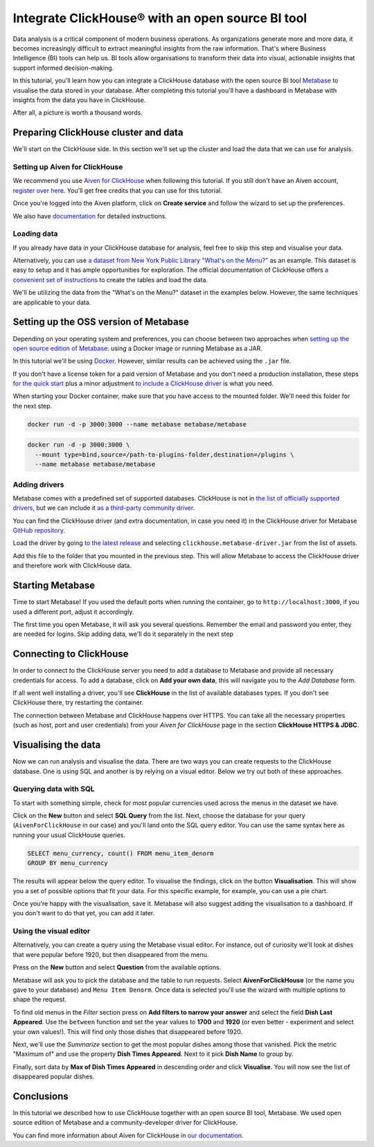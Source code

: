 Integrate ClickHouse®  with an open source BI tool
==================================================

Data analysis is a critical component of modern business operations. As organizations generate more and more data, it becomes increasingly difficult to extract meaningful insights from the raw information. That's where Business Intelligence (BI) tools can help us. BI tools allow organisations to transform their data into visual, actionable insights that support informed decision-making.

In this tutorial, you'll learn how you can integrate a ClickHouse database with the open source BI tool `Metabase <https://www.metabase.com/start/oss/>`_ to visualise the data stored in your database. After completing this tutorial you'll have a dashboard in Metabase with insights from the data you have in ClickHouse.

After all, a picture is worth a thousand words.

Preparing ClickHouse cluster and data
--------------------------------------

We'll start on the ClickHouse side. In this section we'll set up the cluster and load the data that we can use for analysis.

Setting up Aiven for ClickHouse
+++++++++++++++++++++++++++++++

We recommend you use `Aiven for ClickHouse <https://aiven.io/clickhouse>`_ when following this tutorial. If you still don't have an Aiven account, `register over here <https://console.aiven.io/signup>`_. You'll get free credits that you can use for this tutorial.

Once you're logged into the Aiven platform, click on **Create service** and follow the wizard to set up the preferences.


We also have `documentation <https://docs.aiven.io/docs/products/clickhouse/getting-started>`_  for detailed instructions.

Loading data
++++++++++++++
If you already have data in your ClickHouse database for analysis, feel free to skip this step and visualise your data.

Alternatively, you can use `a dataset from New York Public Library "What's on the Menu?" <http://menus.nypl.org/data>`_ as an example. This dataset is easy to setup and it has ample opportunities for exploration. The official documentation of ClickHouse offers `a convenient set of instructions <https://clickhouse.com/docs/en/getting-started/example-datasets/menus/>`_ to create the tables and load the data.

We'll be utilizing the data from the "What's on the Menu?" dataset in the examples below. However, the same techniques are applicable to your data.

.. image:: /images/tutorials/clickhouse-metabase/create.gif
   :alt: Animated GIF showing creation of a service

Setting up the OSS version of Metabase
------------------------------------------

Depending on your operating system and preferences, you can choose between two approaches when `setting up the open source edition of Metabase <https://www.metabase.com/start/oss/>`_: using a Docker image or running Metabase as a JAR.

In this tutorial we'll be using `Docker <https://www.docker.com/>`_. However, similar results can be achieved using the ``.jar`` file.

If you don't have a license token for a paid version of Metabase and you don't need a production installation, these steps `for the quick start <https://www.metabase.com/docs/latest/installation-and-operation/running-metabase-on-docker#open-source-quick-start>`_ plus a minor adjustment `to include a ClickHouse driver <https://www.metabase.com/docs/latest/installation-and-operation/running-metabase-on-docker#adding-external-dependencies-or-plugins>`_ is what you need.

When starting your Docker container, make sure that you have access to the mounted folder. We'll need this folder for the next step.

.. code:: bash

    docker run -d -p 3000:3000 --name metabase metabase/metabase

.. code:: bash

    docker run -d -p 3000:3000 \
      --mount type=bind,source=/path-to-plugins-folder,destination=/plugins \
      --name metabase metabase/metabase

.. image:: /images/tutorials/clickhouse-metabase/docker.gif
   :alt: Animated GIF showing pulling latest docker image and running it

Adding drivers
++++++++++++++
Metabase comes with a predefined set of supported databases. ClickHouse is not in `the list of officially supported drivers <https://www.metabase.com/docs/latest/databases/connecting#connecting-to-supported-databases>`_, but we can include it `as a third-party community driver <https://www.metabase.com/docs/latest/developers-guide/partner-and-community-drivers#community-drivers>`_.

You can find the ClickHouse driver (and extra documentation, in case you need it) in the ClickHouse driver for Metabase `GitHub repository <https://github.com/ClickHouse/metabase-clickhouse-driver>`_.

Load the driver by going `to the latest release <https://github.com/ClickHouse/metabase-clickhouse-driver/releases>`_ and selecting ``clickhouse.metabase-driver.jar`` from the list of assets.

.. image:: /images/tutorials/clickhouse-metabase/driver.gif
   :alt: Animated GIF showing loading the driver for ClickHouse Metabase from the GitHub page

Add this file to the folder that you mounted in the previous step. This will allow Metabase to access the ClickHouse driver and therefore work with ClickHouse data.

Starting Metabase
-----------------

Time to start Metabase! If you used the default ports when running the container, go to ``http://localhost:3000``, if you used a different port, adjust it accordingly.

The first time you open Metabase, it will ask you several questions. Remember the email and password you enter, they are needed for logins. Skip adding data, we'll do it separately in the next step

.. image:: /images/tutorials/clickhouse-metabase/start.gif
   :alt: Animated GIF showing the setup form of Metabase


Connecting to ClickHouse
----------------------------------

In order to connect to the ClickHouse server you need to add a database to Metabase and provide all necessary credentials for access. To add a database, click on **Add your own data**, this will navigate you to the *Add Database* form.

If all went well installing a driver, you'll see **ClickHouse** in the list of available databases types. If you don't see ClickHouse there, try restarting the container.

The connection between Metabase and ClickHouse happens over HTTPS. You can take all the necessary properties (such as host, port and user credentials) from your *Aiven for ClickHouse* page in the section **ClickHouse HTTPS & JDBC**.

.. image:: /images/tutorials/clickhouse-metabase/database.gif
   :alt: Animated GIF showing adding a database to Metabase


Visualising the data
----------------------------------

Now we can run analysis and visualise the data. There are two ways you can create requests to the ClickHouse database. One is using SQL and another is by relying on a visual editor. Below we try out both of these approaches.

Querying data with SQL
++++++++++++++++++++++

To start with something simple, check for most popular currencies used across the menus in the dataset we have.

Click on the **New** button and select **SQL Query** from the list. Next, choose the database for your query (``AivenForClickHouse`` in our case) and you'll land onto the SQL query editor. You can use the same syntax here as running your usual ClickHouse queries.

.. code:: sql

    SELECT menu_currency, count() FROM menu_item_denorm
    GROUP BY menu_currency

The results will appear below the query editor. To visualise the findings, click on the button **Visualisation**. This will show you a set of possible options that fit your data. For this specific example, for example, you can use a pie chart.

Once you're happy with the visualisation, save it. Metabase will also suggest adding the visualisation to a dashboard. If you don't want to do that yet, you can add it later.

.. image:: /images/tutorials/clickhouse-metabase/query1.gif
   :alt: Animated GIF showing creation of a new visualisation based on SQL query


Using the visual editor
+++++++++++++++++++++++

Alternatively, you can create a query using the Metabase visual editor. For instance, out of curiosity we'll look at dishes that were popular before 1920, but then disappeared from the menu.

Press on the **New** button and select **Question** from the available options.

Metabase will ask you to pick the database and the table to run requests. Select **AivenForClickHouse** (or the name you gave to your database) and ``Menu Item Denorm``. Once data is selected you'll use the wizard with multiple options to shape the request.

To find old menus in the *Filter* section press on **Add filters to narrow your answer** and select the field **Dish Last Appeared**. Use the ``between`` function and set the year values to **1700** and **1920** (or even better - experiment and select your own values!). This will find only those dishes that disappeared before 1920.

Next, we'll use the *Summarize* section to get the most popular dishes among those that vanished. Pick the metric "Maximum of" and use the property **Dish Times Appeared**. Next to it pick **Dish Name** to group by.

Finally, sort data by **Max of Dish Times Appeared** in descending order and click **Visualise**. You will now see the list of disappeared popular dishes.

.. image:: /images/tutorials/clickhouse-metabase/query2.gif
   :alt: Animated GIF showing creation of a query with the visual editor

Conclusions
------------
In this tutorial we described how to use ClickHouse together with an open source BI tool, Metabase. We used open source edition of Metabase and a community-developer driver for ClickHouse.

You can find more information about Aiven for ClickHouse in `our documentation <https://docs.aiven.io/>`_.
